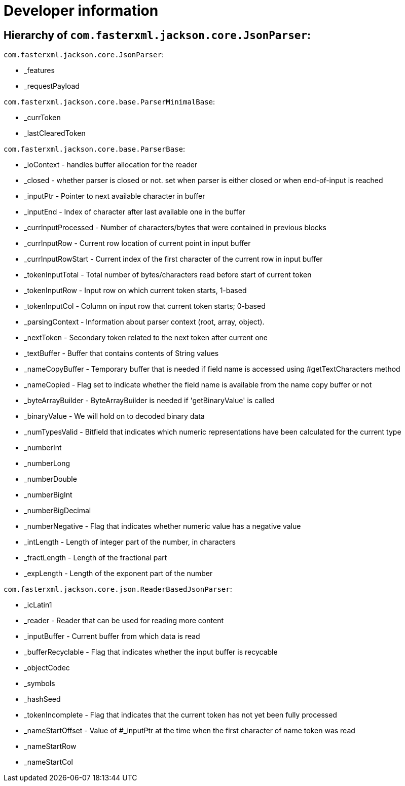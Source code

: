 = Developer information

== Hierarchy of `com.fasterxml.jackson.core.JsonParser`:

`com.fasterxml.jackson.core.JsonParser`:

* _features
* _requestPayload

`com.fasterxml.jackson.core.base.ParserMinimalBase`:

* _currToken
* _lastClearedToken

`com.fasterxml.jackson.core.base.ParserBase`:

* _ioContext - handles buffer allocation for the reader
* _closed - whether parser is closed or not. set when parser is either closed or when end-of-input is reached

* _inputPtr - Pointer to next available character in buffer
* _inputEnd - Index of character after last available one in the buffer

* _currInputProcessed - Number of characters/bytes that were contained in previous blocks
* _currInputRow - Current row location of current point in input buffer
* _currInputRowStart - Current index of the first character of the current row in input buffer

* _tokenInputTotal - Total number of bytes/characters read before start of current token
* _tokenInputRow - Input row on which current token starts, 1-based
* _tokenInputCol - Column on input row that current token starts; 0-based

* _parsingContext - Information about parser context (root, array, object).
* _nextToken - Secondary token related to the next token after current one

* _textBuffer - Buffer that contains contents of String values
* _nameCopyBuffer - Temporary buffer that is needed if field name is accessed using #getTextCharacters method
* _nameCopied - Flag set to indicate whether the field name is available from the name copy buffer or not
* _byteArrayBuilder - ByteArrayBuilder is needed if 'getBinaryValue' is called
* _binaryValue - We will hold on to decoded binary data

* _numTypesValid - Bitfield that indicates which numeric representations have been calculated for the current type
* _numberInt
* _numberLong
* _numberDouble
* _numberBigInt
* _numberBigDecimal
* _numberNegative - Flag that indicates whether numeric value has a negative value
* _intLength - Length of integer part of the number, in characters
* _fractLength - Length of the fractional part
* _expLength - Length of the exponent part of the number

`com.fasterxml.jackson.core.json.ReaderBasedJsonParser`:

* _icLatin1
* _reader - Reader that can be used for reading more content
* _inputBuffer - Current buffer from which data is read
* _bufferRecyclable - Flag that indicates whether the input buffer is recycable

* _objectCodec
* _symbols
* _hashSeed

* _tokenIncomplete - Flag that indicates that the current token has not yet been fully processed
* _nameStartOffset - Value of #_inputPtr at the time when the first character of name token was read
* _nameStartRow
* _nameStartCol
